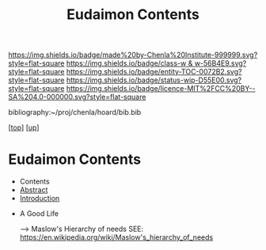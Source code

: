#   -*- mode: org; fill-column: 60 -*-
#+STARTUP: showall
#+TITLE:   Eudaimon Contents
#+LINK: pdf   pdfview:~/proj/chenla/hoard/lib/

[[https://img.shields.io/badge/made%20by-Chenla%20Institute-999999.svg?style=flat-square]] 
[[https://img.shields.io/badge/class-w & w-56B4E9.svg?style=flat-square]]
[[https://img.shields.io/badge/entity-TOC-0072B2.svg?style=flat-square]]
[[https://img.shields.io/badge/status-wip-D55E00.svg?style=flat-square]]
[[https://img.shields.io/badge/licence-MIT%2FCC%20BY--SA%204.0-000000.svg?style=flat-square]]

bibliography:~/proj/chenla/hoard/bib.bib

[[[../../index.org][top]]] [[[../index.org][up]]]

* Eudaimon Contents
  :PROPERTIES:
  :CUSTOM_ID:
  :Name:      /home/deerpig/proj/chenla/wip/warp/02-eduaimon/index.org
  :Created:   2018-10-22T11:28@Prek Leap (11.642600N-104.919210W)
  :ID:        24cc33ef-6ed6-49db-9941-180665823997
  :VER:       593454603.538976012
  :GEO:       48P-491193-1287029-15
  :BXID:      proj:MKW0-4268
  :Class:     primer
  :Entity:    toc
  :Status:    wip 
  :Licence:   MIT/CC BY-SA 4.0
  :END:

  - Contents
  - [[./abstract.org][Abstract]]
  - [[./intro.org][Introduction]]


  - A Good Life

    --> Maslow's Hierarchy of needs
        SEE: https://en.wikipedia.org/wiki/Maslow's_hierarchy_of_needs 
